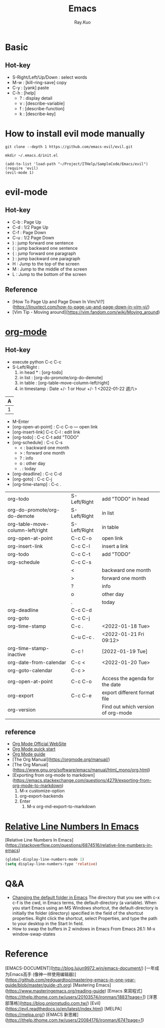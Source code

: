 #+title: Emacs 
#+author: Ray.Kuo

* Basic
  
** Hot-key
   - S-Right/Left/Up/Down : select words
   - M-w : [kill-ring-save] copy 
   - C-y : [yank] paste
   - C-h : [help]
     - ? : display detail
     - v : [describe-variable]
     - f : [describe-function]
     - k : [describe-key]

* How to install evil mode manually 

  #+begin_src shell
  git clone --depth 1 https://github.com/emacs-evil/evil.git
   
  mkdir ~/.emacs.d/init.el
  #+end_src
  
  #+begin_src emacs_lisp
  (add-to-list 'load-path "~/Project/ITHelp/SampleCode/Emacs/evil")
  (require 'evil)
  (evil-mode 1)
  #+end_src

* evil-mode

** Hot-key
  - C-b : Page Up
  - C-d : 1/2 Page Up
  - C-f : Page Down
  - C-u : 1/2 Page Down
  - ) : jump forward one sentence
  - ( : jump backward one sentence
  - { : jump forward one paragraph 
  - } : jump backward one paragraph
  - H : Jump to the top of the screen
  - M : Jump to the middle of the screen
  - L : Jump to the bottom of the screen

** Reference
   - [How To Page Up and Page Down In Vim/Vi?](https://linuxtect.com/how-to-page-up-and-page-down-in-vim-vi/)
   - [Vim Tip - Moving around](https://vim.fandom.com/wiki/Moving_around)

* [[https://orgmode.org/][org-mode]]

** Hot-key
  - execute python
    C-c C-c
  - S-Left/Right :
    1. in head * : [org-todo]
    2. in list : [org-do-promote/org-do-demote]
    3. in table : [org-table-move-column-left/right]
    4. in timestamp : Date +/- 1 or Hour +/- 1
     <2022-01-22 週六>

  | A     |
  |---+---|
  | 1 | 2 |
 
  - M-Enter
  - [org-open-at-point] : C-c C-o --- open link  
  - [org-insert-link]  C-c C-l : edit link
  - [org-todo]       : C-c C-t  add "TODO"
  - [org-schedule]   : C-c C-s  
    - < : backward one month
    - > : forward one month
    - ? : info
    - o : other day
    - . : today
  - [org-deadline]   : C-c C-d  
  - [org-goto]       : C-c C-j  
  - [org-time-stamp] : C-c .
    
  | org-todo                         | S-Left/Right | add "TODO" in head                 |
  | org-do-promote/org-do-demote     | S-Left/Right | in list                            |
  | org-table-move-column-left/right | S-Left/Right | in table                           |
  | org-open-at-point                | C-c C-o      | open link                          |
  | org-insert-link                  | C-c C-l      | insert a link                      |
  | org-todo                         | C-c C-t      | add "TODO"                         |
  | org-schedule                     | C-c C-s      |                                    |
  |                                  | <            | backward one month                 |
  |                                  | >            | forward one month                  |
  |                                  | ?            | info                               |
  |                                  | o            | other day                          |
  |                                  | .            | today                              |
  | org-deadline                     | C-c C-d      |                                    |
  | org-goto                         | C-c C-j      |                                    |
  | org-time-stamp                   | C-c .        | <2022-01-18 Tue>                   |
  |                                  | C-u C-c .    | <2022-01-21 Fri 09:12>             |
  | org-time-stamp-inactive          | C-c !        | [2022-01-19 Tue]                   |
  | org-date-from-calendar           | C-c <        | <2022-01-20 Tue>                   |
  | org-goto-calendar                | C-c >        |                                    |
  | org-open-at-point                | C-c C-o      | Access the agenda for the date     |
  | org-export                       | C-c C-e      | export different format file       |
  | org-version                      |              | Find out which version of org-mode |
  |                                  |              |                                    |

** reference
   - [[https://orgmode.org/][Org Mode Official WebSite]]
   - [[https://orgmode.org/quickstart.html][Org Mode quick start]]
   - [[https://orgmode.org/guide/][Org Mode guide]]
   - [The Org Manual](https://orgmode.org/manual/)
   - [The Org Manual](https://www.gnu.org/software/emacs/manual/html_mono/org.html)
   - [Exporting from org-mode to markdown](https://emacs.stackexchange.com/questions/4279/exporting-from-org-mode-to-markdown)
     1) M-x customize-option
	1) org-export-backends
	2) Enter
     2) M-x org-md-export-to-markdown 

* [[https://stackoverflow.com/questions/6874516/relative-line-numbers-in-emacs][Relative Line Numbers In Emacs]]

  [Relative Line Numbers In Emacs](https://stackoverflow.com/questions/6874516/relative-line-numbers-in-emacs)

   #+begin_src emacs-lisp
   (global-display-line-numbers-mode 1)
   (setq display-line-numbers-type 'relative)
   #+end_src

* Q&A
  - [[https://stackoverflow.com/questions/60464/changing-the-default-folder-in-emacs][Changing the default folder in Emacs]]
    The directory that you see with c-x c-f is the cwd, in Emacs terms, the default-directory (a variable).
    When you start Emacs using an MS Windows shortcut, the default-directory is initially the folder (directory) specified in the [[d:/Ray/MyProject/GitHub/ray20200720/ITHelp/pictures/emacs/startin.png]] field of the shortcut properties. Right click the shortcut, select Properties, and type the path to your desktop in the Start In field.
  - How to swap the buffers in 2 windows in Emacs
    From Emacs 26.1: M-x window-swap-states
* Reference
  
  [EMACS-DOCUMENT](http://blog.lujun9972.win/emacs-document/)    
  [一年成为Emacs高手 (像神一样使用编辑器)](https://github.com/redguardtoo/mastering-emacs-in-one-year-guide/blob/master/guide-zh.org)  
  [Mastering Emacs](https://www.masteringemacs.org/reading-guide)
  [Emacs 來寫程式](https://ithelp.ithome.com.tw/users/20103574/ironman/1883?page=1)
  [洋蔥部落格](https://blog.onionstudio.com.tw/)
  [Evil](https://evil.readthedocs.io/en/latest/index.html)  
  [MELPA](https://melpa.org/)  
  [EMACS 新思維](https://ithelp.ithome.com.tw/users/20084176/ironman/674?page=1)  
  
